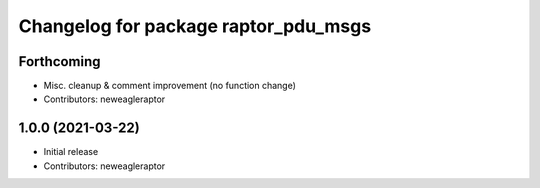 ^^^^^^^^^^^^^^^^^^^^^^^^^^^^^^^^^^^^^
Changelog for package raptor_pdu_msgs
^^^^^^^^^^^^^^^^^^^^^^^^^^^^^^^^^^^^^

Forthcoming
-----------
* Misc. cleanup & comment improvement (no function change)
* Contributors: neweagleraptor

1.0.0 (2021-03-22)
------------------
* Initial release
* Contributors: neweagleraptor

